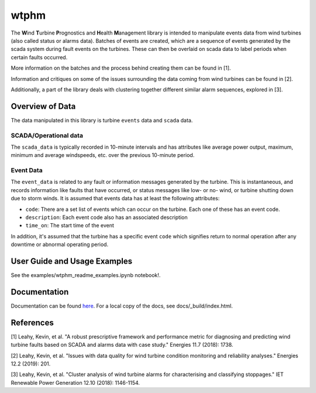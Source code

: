 wtphm
*****

The **W**\ind **T**\urbine **P**\rognostics and **H**\ealth **M**\anagement library
is intended to manipulate events data from wind turbines (also
called status or alarms data).
Batches of events are created, which are a sequence of events generated by the scada
system during fault events on the turbines.
These can then be overlaid on scada data to label periods when certain faults occurred.

More information on the batches and the process behind creating them can be
found in [1].

Information and critiques on some of the issues surrounding the data coming from
wind turbines can be found in [2].

Additionally, a part of the library deals with clustering together different similar
alarm sequences, explored in [3].

Overview of Data
================
The data manipulated in this library is turbine ``events`` data and ``scada`` data.

SCADA/Operational data
----------------------

The ``scada_data`` is typically recorded in 10-minute intervals and has attributes like
average power output, maximum, minimum and average windspeeds, etc. over the previous
10-minute period.

Event Data
----------

The ``event_data`` is related to any fault or information messages generated by
the turbine. This is instantaneous, and records information like faults that have
occurred, or status messages like low- or no- wind, or turbine shutting down due
to storm winds. It is assumed that events data has at least the following
attributes:

* ``code``: There are a set list of events which can occur on the
  turbine. Each one of these has an event code.
* ``description``: Each event code also has an associated description
* ``time_on``: The start time of the event

In addition, it's assumed that the turbine has a specific event ``code`` which
signifies return to normal operation after any downtime or abnormal operating
period.


User Guide and Usage Examples
=============
See the examples/wtphm_readme_examples.ipynb notebook!.

Documentation
=============
Documentation can be found `here <https://wtphm.readthedocs.io/en/latest/>`_. For
a local copy of the docs, see docs/_build/index.html.


References
==========
[1] Leahy, Kevin, et al. "A robust prescriptive framework and performance metric
for diagnosing and predicting wind turbine faults based on SCADA and alarms data
with case study." Energies 11.7 (2018): 1738.

[2] Leahy, Kevin, et al. "Issues with data quality for wind turbine condition
monitoring and reliability analyses." Energies 12.2 (2019): 201.

[3] Leahy, Kevin, et al. "Cluster analysis of wind turbine alarms for
characterising and classifying stoppages." IET Renewable Power Generation 12.10 (2018): 1146-1154.
